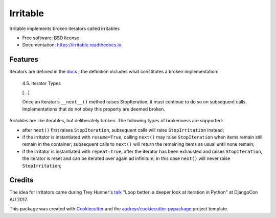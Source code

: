 =========
Irritable
=========


.. image:: https://img.shields.io/pypi/v/irritable.svg
        :target: https://pypi.python.org/pypi/irritable

.. image:: https://img.shields.io/travis/timb07/irritable.svg
        :target: https://travis-ci.org/timb07/irritable

.. image:: https://readthedocs.org/projects/irritable/badge/?version=latest
        :target: https://irritable.readthedocs.io/en/latest/?badge=latest
        :alt: Documentation Status

.. image:: https://pyup.io/repos/github/timb07/irritable/shield.svg
     :target: https://pyup.io/repos/github/timb07/irritable/
     :alt: Updates


Irritable implements broken iterators called irritables


* Free software: BSD license
* Documentation: https://irritable.readthedocs.io.


Features
--------

Iterators are defined in the docs_ ; the definition includes what
constitutes a broken implementation:

    4.5. Iterator Types

    [...]

    Once an iterator’s ``__next__()`` method raises StopIteration, it must
    continue to do so on subsequent calls. Implementations that do not
    obey this property are deemed broken.

*Irritables* are like iterables, but deliberately broken. The following
types of brokenness are supported:

- after ``next()`` first raises ``StopIteration``, subsequent calls will
  raise ``StopIrritation`` instead;

- if the irritator is instantiated with ``resume=True``, calling
  ``next()`` may raise ``StopIteration`` when items remain still remain in
  the container; subsequent calls to ``next()`` will return the remaining
  items as usual until none remain;

- if the irritator is instantiated with ``repeat=True``, after the
  iterator has been exhausted and raises ``StopIteration``, the iterator
  is reset and can be iterated over again ad infinitum; in this case
  ``next()`` will never raise ``StopIrritation``;


Credits
---------

The idea for irritators came during Trey Hunner's talk_ "Loop better:
a deeper look at iteration in Python" at DjangoCon AU 2017.

This package was created with Cookiecutter_ and the `audreyr/cookiecutter-pypackage`_ project template.

.. _Cookiecutter: https://github.com/audreyr/cookiecutter
.. _`audreyr/cookiecutter-pypackage`: https://github.com/audreyr/cookiecutter-pypackage
.. _docs: https://docs.python.org/3/library/stdtypes.html
.. _talk: https://2017.pycon-au.org/schedule/presentation/55/
